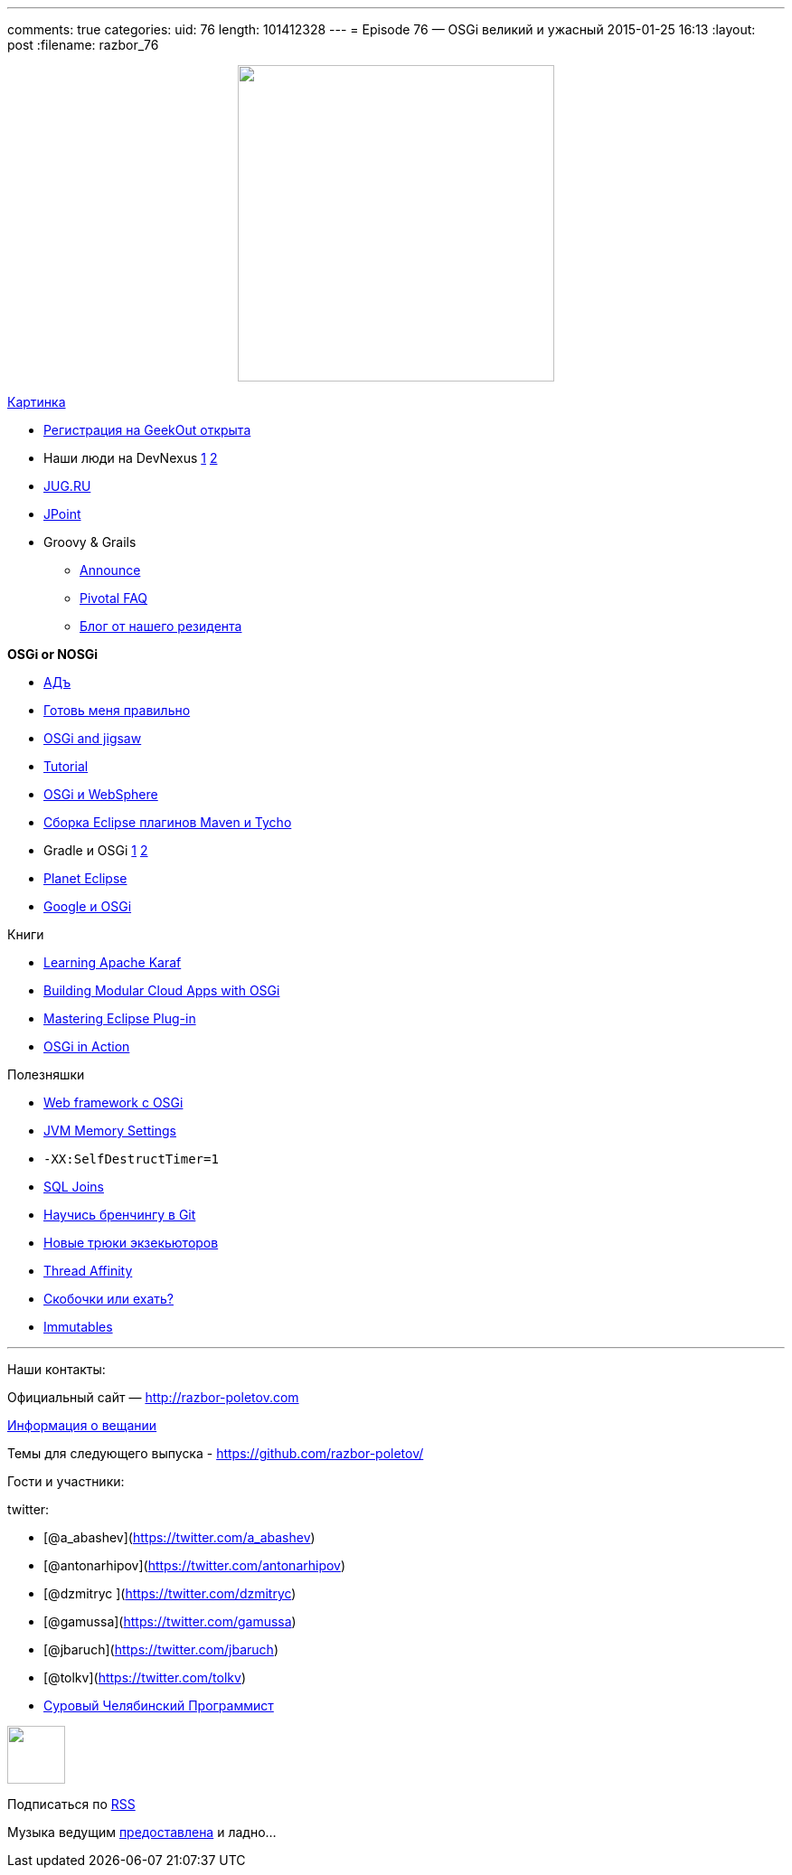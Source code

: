 ---
comments: true
categories:
uid: 76
length: 101412328
---
= Episode 76 — OSGi великий и ужасный
2015-01-25 16:13
:layout: post
:filename: razbor_76

++++
<div class="separator" style="clear: both; text-align: center;">
<a href="http://razbor-poletov.com/images/razbor_76_text.jpg" imageanchor="1" style="margin-left: 1em; margin-right: 1em;">
<img border="0" height="350" src="http://razbor-poletov.com/images/razbor_76_text.jpg" width="350" />
</a>
</div>
++++

http://drupal.osgibook.org/sites/osgibook.org/files/die_osgi_service_platform_0.jpg[Картинка]

* http://2015.geekout.ee/registration/[Регистрация на GeekOut открыта]
* Наши люди на DevNexus
http://devnexus.com/s/speakers#Baruch_Sadogursky[1]
http://devnexus.com/s/speakers#Viktor_Gamov[2]
* https://jugru.timepad.ru/event/176697/[JUG.RU]
* http://javapoint.ru[JPoint]
* Groovy & Grails
** http://groovy.329449.n5.nabble.com/ANN-Groovy-is-looking-for-a-new-home-td5722211.html[Announce]
** https://docs.google.com/document/d/1R_bQv_8JSLOEzVzPdqOISF0guGtcUPE6vFBeAuxtcG4/edit[Pivotal
FAQ]
** http://arhipov.blogspot.com/2015/01/g.html[Блог от нашего резидента]

*OSGi or NOSGi*

* http://en.wikipedia.org/wiki/Java_Classloader#JAR_hell[АДъ]
* http://paulonjava.blogspot.com/2014/12/osgi-doesnt-suck-youre-just-using-it.html[Готовь
меня правильно]
* http://www.slideshare.net/martintoshev/modularity-of-the-java-platform-osgi-jigsaw-and-penrose[OSGi
and jigsaw]
* http://felix.apache.org/documentation/tutorials-examples-and-presentations/apache-felix-osgi-tutorial.html[Tutorial]
* http://jaceklaskowski.pl/wiki/Developing_OSGi_Applications_with_Blueprint_bundles_and_WebSphere_Application_Server_V8.5_Liberty_Profile[OSGi
и WebSphere]
* http://zeroturnaround.com/rebellabs/building-eclipse-plug-ins-with-maven-3-and-tycho/[Сборка
Eclipse плагинов Maven и Tycho]
* Gradle и OSGi
http://gradle.org/docs/current/userguide/osgi_plugin.html[1]
https://github.com/akhikhl/wuff[2]
* http://planet.eclipse.org/planet/[Planet Eclipse]
* https://github.com/google/guice/wiki/OSGi[Google и OSGi]

Книги

* https://www.packtpub.com/big-data-and-business-intelligence/learning-apache-karaf[Learning
Apache Karaf]
* http://shop.oreilly.com/product/0636920028086.do[Building Modular
Cloud Apps with OSGi]
* http://alblue.bandlem.com/2014/08/eclipse-book-published.html[Mastering
Eclipse Plug-in]
* http://www.manning.com/hall/[OSGi in Action]

Полезняшки

* http://www.wisdom-framework.org[Web framework с OSGi]
* http://jvmmemory.com/[JVM Memory Settings]
* `-XX:SelfDestructTimer=1`
* http://sql-joins.leopard.in.ua/[SQL Joins]
* http://pcottle.github.io/learnGitBranching/index.html?demo[Научись
бренчингу в Git]
* http://www.nurkiewicz.com/2014/11/executorservice-10-tips-and-tricks.html[Новые
трюки экзекьюторов]
* http://openhft.net/products/thread-affinity/[Thread Affinity]
* http://blog.jooq.org/2014/12/08/dont-be-clever-the-double-curly-braces-anti-pattern/[Скобочки
или ехать?]
* https://immutables.github.io/[Immutables]

'''''

Наши контакты:

Официальный сайт — http://razbor-poletov.com

http://razbor-poletov.com/broadcast.html[Информация о вещании]

Темы для следующего выпуска -
https://github.com/razbor-poletov/razbor-poletov.github.com/issues?state=open[https://github.com/razbor-poletov/]

Гости и участники:

twitter:

* [@a_abashev](https://twitter.com/a_abashev)
* [@antonarhipov](https://twitter.com/antonarhipov)
* [@dzmitryc ](https://twitter.com/dzmitryc)
* [@gamussa](https://twitter.com/gamussa)
* [@jbaruch](https://twitter.com/jbaruch)
* [@tolkv](https://twitter.com/tolkv)
* http://samolisov.blogspot.ru/[Суровый Челябинский Программист]

++++
<!-- player goes here-->
<audio preload="none">
<source src="http://traffic.libsyn.com/razborpoletov/razbor_76.mp3" type="audio/mp3" />
Your browser does not support the audio tag.
</audio>
++++

++++
<!-- episode file link goes here-->
<a href="http://traffic.libsyn.com/razborpoletov/razbor_76.mp3" imageanchor="1" style="clear: left; margin-bottom: 1em; margin-left: auto; margin-right: 2em;">
<img border="0" height="64" src="http://2.bp.blogspot.com/-qkfh8Q--dks/T0gixAMzuII/AAAAAAAAHD0/O5LbF3vvBNQ/s200/1330127522_mp3.png" width="64"/>
</a>
++++


Подписаться по http://feeds.feedburner.com/razbor-podcast[RSS]

Музыка ведущим
http://www.audiobank.fm/single-music/27/111/More-And-Less/[предоставлена]
и ладно...
